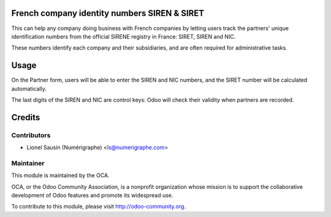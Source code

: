 .. image:: https://img.shields.io/badge/licence-AGPL--3-blue.svg
    :alt: License

French company identity numbers SIREN & SIRET
=============================================

This can help any company doing business with French companies
by letting users track the partners' unique identification
numbers from the official SIRENE registry in France: SIRET, SIREN and
NIC.

These numbers identify each company and their subsidiaries, and are
often required for administrative tasks.

Usage
=====

On the Partner form, users will be able to enter the SIREN
and NIC numbers, and the SIRET number will be calculated automatically.

The last digits of the SIREN and NIC are control keys:
Odoo will check their validity when partners are recorded.

Credits
=======

Contributors
------------
* Lionel Sausin (Numérigraphe) <ls@numerigraphe.com>

Maintainer
----------
.. image:: http://odoo-community.org/logo.png
   :alt: Odoo Community Association
   :target: http://odoo-community.org

This module is maintained by the OCA.

OCA, or the Odoo Community Association, is a nonprofit organization whose mission is to support the collaborative development of Odoo features and promote its widespread use.

To contribute to this module, please visit http://odoo-community.org.

